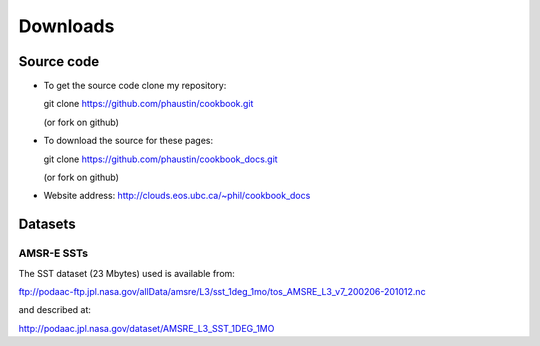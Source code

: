 .. _downloads:

Downloads
---------

.. index:: source code

Source code
===========

* To get the  source code clone my repository:

  git clone https://github.com/phaustin/cookbook.git

  (or fork on github)

* To download the source for these pages:

  git clone https://github.com/phaustin/cookbook_docs.git

  (or fork on github)

* Website address:  http://clouds.eos.ubc.ca/~phil/cookbook_docs


.. index:: datasets

Datasets
========



AMSR-E SSTs
+++++++++++

The SST dataset (23 Mbytes) used  is available from:

ftp://podaac-ftp.jpl.nasa.gov/allData/amsre/L3/sst_1deg_1mo/tos_AMSRE_L3_v7_200206-201012.nc

and described at:

http://podaac.jpl.nasa.gov/dataset/AMSRE_L3_SST_1DEG_1MO

